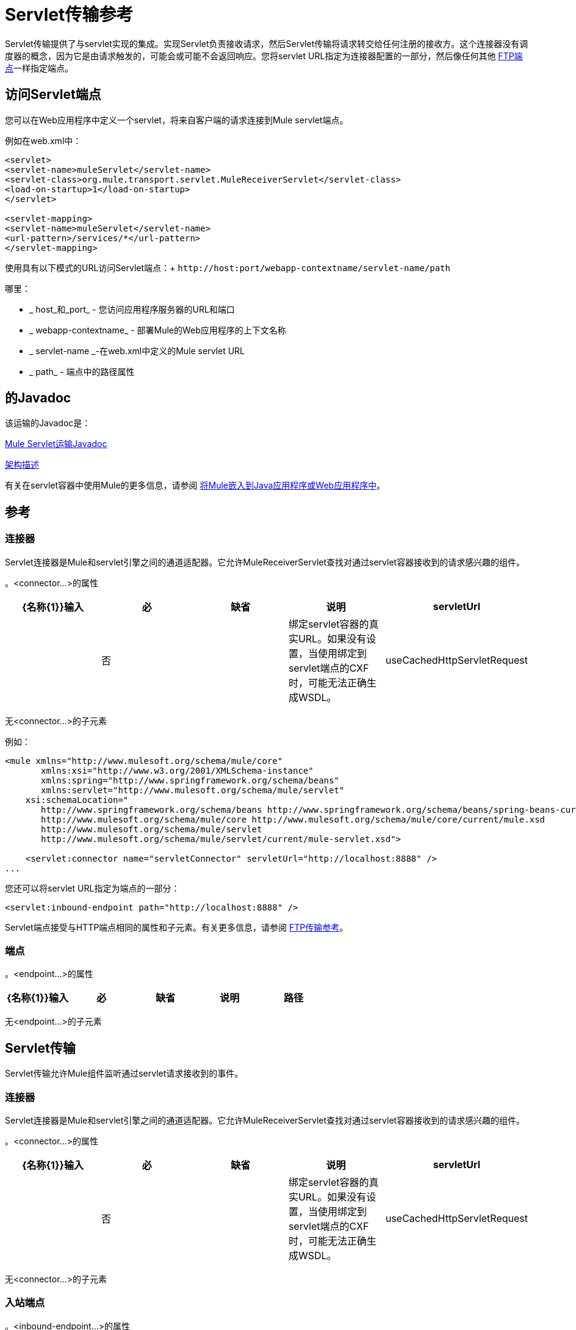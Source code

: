=  Servlet传输参考
:keywords: anypoint studio, connector, endpoint, sap

Servlet传输提供了与servlet实现的集成。实现Servlet负责接收请求，然后Servlet传输将请求转交给任何注册的接收方。这个连接器没有调度器的概念，因为它是由请求触发的，可能会或可能不会返回响应。您将servlet URL指定为连接器配置的一部分，然后像任何其他 link:/mule-user-guide/v/3.8/file-transport-reference[FTP端点]一样指定端点。


== 访问Servlet端点

您可以在Web应用程序中定义一个servlet，将来自客户端的请求连接到Mule servlet端点。

例如在web.xml中：

[source, xml, linenums]
----
<servlet>
<servlet-name>muleServlet</servlet-name>
<servlet-class>org.mule.transport.servlet.MuleReceiverServlet</servlet-class>
<load-on-startup>1</load-on-startup>
</servlet>
 
<servlet-mapping>
<servlet-name>muleServlet</servlet-name>
<url-pattern>/services/*</url-pattern>
</servlet-mapping>
----

使用具有以下模式的URL访问Servlet端点：+
`+http://host:port/webapp-contextname/servlet-name/path+`

哪里：

*  _ host_和_port_  - 您访问应用程序服务器的URL和端口
*  _ webapp-contextname_  - 部署Mule的Web应用程序的上下文名称
*  _ servlet-name _-在web.xml中定义的Mule servlet URL
*  _ path_  - 端点中的路径属性

== 的Javadoc

该运输的Javadoc是：

http://www.mulesoft.org/docs/site/3.8.0/apidocs/org/mule/transport/servlet/ServletConnector.html[Mule Servlet运输Javadoc]

http://www.mulesoft.org/docs/site/current3/schemadocs/namespaces/http_www_mulesoft_org_schema_mule_servlet/namespace-overview.html[架构描述]

有关在servlet容器中使用Mule的更多信息，请参阅 link:/mule-user-guide/v/3.8/embedding-mule-in-a-java-application-or-webapp[将Mule嵌入到Java应用程序或Web应用程序中]。

== 参考

=== 连接器

Servlet连接器是Mule和servlet引擎之间的通道适配器。它允许MuleReceiverServlet查找对通过servlet容器接收到的请求感兴趣的组件。

。<connector...>的属性

[%header,cols="5*"]
|===
| {名称{1}}输入 |必 |缺省 |说明
| servletUrl  |   |否 |   |绑定servlet容器的真实URL。如果没有设置，当使用绑定到servlet端点的CXF时，可能无法正确生成WSDL。
| useCachedHttpServletRequest  |布尔值 |否 | false  |是否使用缓存的HTTP Servlet请求。
|===

无<connector...>的子元素


例如：

[source, xml, linenums]
----
<mule xmlns="http://www.mulesoft.org/schema/mule/core"
       xmlns:xsi="http://www.w3.org/2001/XMLSchema-instance"
       xmlns:spring="http://www.springframework.org/schema/beans"
       xmlns:servlet="http://www.mulesoft.org/schema/mule/servlet"
    xsi:schemaLocation="
       http://www.springframework.org/schema/beans http://www.springframework.org/schema/beans/spring-beans-current.xsd
       http://www.mulesoft.org/schema/mule/core http://www.mulesoft.org/schema/mule/core/current/mule.xsd
       http://www.mulesoft.org/schema/mule/servlet
       http://www.mulesoft.org/schema/mule/servlet/current/mule-servlet.xsd">
 
    <servlet:connector name="servletConnector" servletUrl="http://localhost:8888" />
...
----


您还可以将servlet URL指定为端点的一部分：

[source, xml]
----
<servlet:inbound-endpoint path="http://localhost:8888" />
----

Servlet端点接受与HTTP端点相同的属性和子元素。有关更多信息，请参阅 link:/mule-user-guide/v/3.8/file-transport-reference[FTP传输参考]。

=== 端点

。<endpoint...>的属性
[%header,cols="5*"]
|===
| {名称{1}}输入 |必 |缺省 |说明
|路径 |字符串 |是 |   |将服务绑定到的servlet路径。
|===

无<endpoint...>的子元素


==  Servlet传输

Servlet传输允许Mule组件监听通过servlet请求接收到的事件。

=== 连接器

Servlet连接器是Mule和servlet引擎之间的通道适配器。它允许MuleReceiverServlet查找对通过servlet容器接收到的请求感兴趣的组件。

。<connector...>的属性
[%header,cols="5*"]
|===
| {名称{1}}输入 |必 |缺省 |说明
| servletUrl  |   |否 |   |绑定servlet容器的真实URL。如果没有设置，当使用绑定到servlet端点的CXF时，可能无法正确生成WSDL。
| useCachedHttpServletRequest  |布尔值 |否 | false  |是否使用缓存的HTTP Servlet请求
|===

无<connector...>的子元素


=== 入站端点

。<inbound-endpoint...>的属性
[%header,cols="5*"]
|===
| {名称{1}}输入 |必 |缺省 |说明
|路径 |字符串 |是 |   |将服务绑定到的Servlet路径。
|===

无<inbound-endpoint...>的子元素


=== 端点

。<endpoint...>的属性
[%header,cols="5*"]
|===
| {名称{1}}输入 |必 |缺省 |说明
|路径 |字符串 |是 |   |将服务绑定到的Servlet路径。
|===

无<endpoint...>的子元素


== 变压器

这些是这种运输特有的变压器。请注意，这些会在启动时自动添加到Mule注册表中。当进行自动转换时，这些将在搜索正确的变压器时包含在内。

[%header,cols="2*"]
|====
| {名称{1}}说明
| http-request-to-parameter-map  | <http-request-to-parameter-map>转换器返回通过HTTP请求发送的参数的简单地图。如果多次给定相同的参数，则只有第一个值会在Map中。
| http-request-to-input-stream  | <http-request-to-input-stream>转换器将HttpServletRequest转换为InputStream。
| HTTP请求到字节数组 | <http-request-to-byte-array>转换器通过提取请求的有效负载将HttpServletRequest转换为字节数组。
|====
